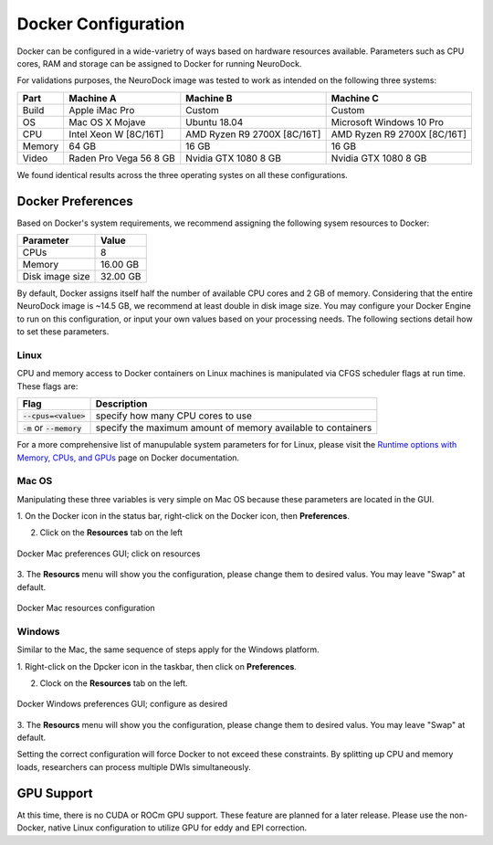 Docker Configuration
====================

Docker can be configured in a wide-varietry of ways based on hardware
resources available. Parameters such as CPU cores, RAM and storage can
be assigned to Docker for running NeuroDock.

For validations purposes, the NeuroDock image was tested to work as
intended on the following three systems:

.. csv-table::
    :header: "Part", "Machine A", "Machine B", "Machine C"

    "Build", "Apple iMac Pro", "Custom", "Custom"
    "OS", "Mac OS X Mojave", "Ubuntu 18.04", "Microsoft Windows 10 Pro"
    "CPU", "Intel Xeon W [8C/16T]", "AMD Ryzen R9 2700X [8C/16T]", "AMD Ryzen R9 2700X [8C/16T]"
    "Memory", 64 GB, 16 GB, 16 GB
    "Video", Raden Pro Vega 56 8 GB, Nvidia GTX 1080 8 GB, Nvidia GTX 1080 8 GB

We found identical results across the three operating systes on all
these configurations.

Docker Preferences
------------------

Based on Docker's system requirements, we recommend assigning the
following sysem resources to Docker:

.. csv-table::
    :header: "Parameter", "Value"

    "CPUs", 8
    "Memory", 16.00 GB
    "Disk image size", 32.00 GB

By default, Docker assigns itself half the number of available
CPU cores and 2 GB of memory. Considering that the entire NeuroDock
image is ~14.5 GB, we recommend at least double in disk image size.
You may configure your Docker Engine to run on this configuration, or
input your own values based on your processing needs. The following
sections detail how to set these parameters.

Linux
~~~~~

CPU and memory access to Docker containers on Linux machines is
manipulated via CFGS scheduler flags at run time. These flags are:

.. csv-table::
    :header: "Flag", "Description"

    :code:`--cpus=<value>`, specify how many CPU cores to use
    :code:`-m` or :code:`--memory`, specify the maximum amount of memory available to containers

For a more comprehensive list of manupulable system parameters for
for Linux, please visit the `Runtime options with Memory, CPUs, and GPUs`_
page on Docker documentation.

.. _Runtime options with Memory, CPUs, and GPUs: https://docs.docker.com/config/containers/resource_constraints/

Mac OS
~~~~~~

Manipulating these three variables is very simple on Mac OS because
these parameters are located in the GUI.

1. On the Docker icon in the status bar, right-click on the Docker
icon, then **Preferences**.

2. Click on the **Resources** tab on the left

.. figure:: /images/Docker_Mac_resources.png
    :scale: 75 %
    :align: center

    Docker Mac preferences GUI; click on resources

3. The **Resourcs** menu will show you the configuration, please
change them to desired valus. You may leave "Swap" at default.

.. figure:: /images/Docker_Mac_configs.png
    :scale: 75 %
    :align: center

    Docker Mac resources configuration


Windows
~~~~~~~

Similar to the Mac, the same sequence of steps apply for the Windows
platform.

1. Right-click on the Dpcker icon in the taskbar, then click on
**Preferences**.

2. Clock on the **Resources** tab on the left.

.. figure:: /images/Docker_Win_configs.png
    :scale: 75 %
    :align: center

    Docker Windows preferences GUI; configure as desired

3. The **Resourcs** menu will show you the configuration, please
change them to desired valus. You may leave "Swap" at default.

Setting the correct configuration will force Docker to not exceed
these constraints. By splitting up CPU and memory loads, researchers
can process multiple DWIs simultaneously.

GPU Support
-----------

At this time, there is no CUDA or ROCm GPU support. These feature are
planned for a later release. Please use the non-Docker, native Linux
configuration to utilize GPU for eddy and EPI correction.
